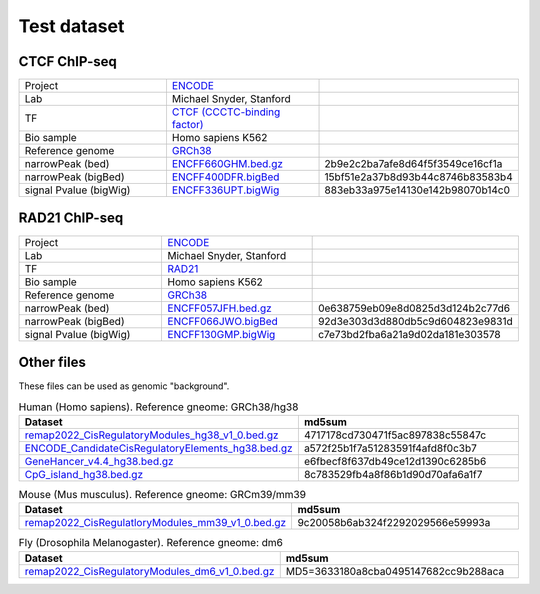 Test dataset
============

CTCF ChIP-seq
-----------------------------------------------------

.. list-table::
   :widths: 50,50,60

   * - Project 
     - `ENCODE <https://www.encodeproject.org/experiments/ENCSR000EGM/>`_
     - 
   * - Lab
     - Michael Snyder, Stanford
     -     
   * - TF
     - `CTCF (CCCTC-binding factor) <https://en.wikipedia.org/wiki/CTCF>`_
     -
   * - Bio sample
     - Homo sapiens K562
     -     
   * - Reference genome
     - `GRCh38 <https://www.ncbi.nlm.nih.gov/assembly/GCF_000001405.26/>`_
     - 
   * - narrowPeak (bed)
     - `ENCFF660GHM.bed.gz <https://www.encodeproject.org/files/ENCFF660GHM/@@download/ENCFF660GHM.bed.gz>`_
     - 2b9e2c2ba7afe8d64f5f3549ce16cf1a
   * - narrowPeak (bigBed)
     - `ENCFF400DFR.bigBed <https://www.encodeproject.org/files/ENCFF400DFR/@@download/ENCFF400DFR.bigBed>`_
     - 15bf51e2a37b8d93b44c8746b83583b4
   * - signal Pvalue (bigWig)
     - `ENCFF336UPT.bigWig <https://www.encodeproject.org/files/ENCFF336UPT/@@download/ENCFF336UPT.bigWig>`_
     - 883eb33a975e14130e142b98070b14c0

RAD21 ChIP-seq
--------------------------------------------------------

.. list-table::
   :widths: 50,50,60

   * - Project 
     - `ENCODE <https://www.encodeproject.org/experiments/ENCSR000EGM/>`_
     - 
   * - Lab
     - Michael Snyder, Stanford
     -     
   * - TF
     - `RAD21 <https://en.wikipedia.org/wiki/RAD21>`_
     -
   * - Bio sample
     - Homo sapiens K562
     -     
   * - Reference genome
     - `GRCh38 <https://www.ncbi.nlm.nih.gov/assembly/GCF_000001405.26/>`_
     - 
   * - narrowPeak (bed)
     - `ENCFF057JFH.bed.gz <https://www.encodeproject.org/files/ENCFF057JFH/@@download/ENCFF057JFH.bed.gz>`_
     - 0e638759eb09e8d0825d3d124b2c77d6
   * - narrowPeak (bigBed)
     - `ENCFF066JWO.bigBed <https://www.encodeproject.org/files/ENCFF066JWO/@@download/ENCFF066JWO.bigBed>`_
     - 92d3e303d3d880db5c9d604823e9831d
   * - signal Pvalue (bigWig)
     - `ENCFF130GMP.bigWig <https://www.encodeproject.org/files/ENCFF130GMP/@@download/ENCFF130GMP.bigWig>`_
     - c7e73bd2fba6a21a9d02da181e303578



Other files
------------

These files can be used as genomic "background". 


.. list-table:: Human (Homo sapiens). Reference gneome: GRCh38/hg38
   :widths: 100,100
   :header-rows: 1
   
   * - Dataset
     - md5sum   
   * - `remap2022_CisRegulatoryModules_hg38_v1_0.bed.gz <https://data.cyverse.org/dav-anon/iplant/home/liguow/cobind_files/remap2022_CisRegulatoryModules_hg38_v1_0.bed.gz>`_
     - 4717178cd730471f5ac897838c55847c
   * - `ENCODE_CandidateCisRegulatoryElements_hg38.bed.gz <https://data.cyverse.org/dav-anon/iplant/home/liguow/cobind_files/ENCODE_CandidateCisRegulatoryElements_hg38.bed.gz>`_
     - a572f25b1f7a51283591f4afd8f0c3b7
   * - `GeneHancer_v4.4_hg38.bed.gz <https://data.cyverse.org/dav-anon/iplant/home/liguow/cobind_files/GeneHancer_v4.4_hg38.bed.gz>`_
     - e6fbecf8f637db49ce12d1390c6285b6
   * - `CpG_island_hg38.bed.gz <https://data.cyverse.org/dav-anon/iplant/home/liguow/cobind_files/CpG_island_hg38.bed.gz>`_
     - 8c783529fb4a8f86b1d90d70afa6a1f7


.. list-table:: Mouse (Mus musculus). Reference gneome: GRCm39/mm39
   :widths: 100,100
   :header-rows: 1
   
   * - Dataset
     - md5sum  
   * - `remap2022_CisRegulatloryModules_mm39_v1_0.bed.gz <https://data.cyverse.org/dav-anon/iplant/home/liguow/cobind_files/remap2022_CisRegulatoryModules_mm39_v1_0.bed.gz>`_
     - 9c20058b6ab324f2292029566e59993a


.. list-table:: Fly (Drosophila Melanogaster). Reference gneome: dm6
   :widths: 100,100
   :header-rows: 1
   
   * - Dataset
     - md5sum 
   * - `remap2022_CisRegulatoryModules_dm6_v1_0.bed.gz <https://data.cyverse.org/dav-anon/iplant/home/liguow/cobind_files/remap2022_CisRegulatoryModules_dm6_v1_0.bed.gz>`_
     - MD5=3633180a8cba0495147682cc9b288aca
  

